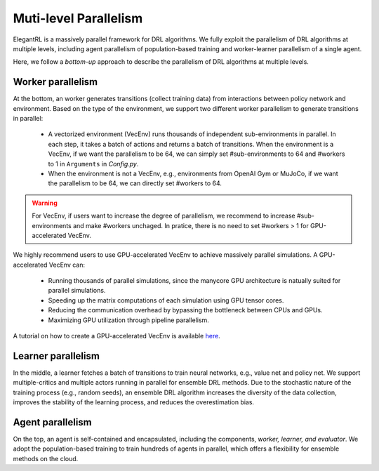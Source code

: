 Muti-level Parallelism
==============================================

ElegantRL is a massively parallel framework for DRL algorithms. We fully exploit the parallelism of DRL algorithms at multiple levels, including agent parallelism of population-based training and worker-learner parallelism of a single agent.

Here, we follow a *bottom-up* approach to describe the parallelism of DRL algorithms at multiple levels.


Worker parallelism
-----------------------------------------------------------

At the bottom, an worker generates transitions (collect training data) from interactions between policy network and environment. Based on the type of the environment, we support two different worker parallelism to generate transitions in parallel:

  - A vectorized environment (VecEnv) runs thousands of independent sub-environments in parallel. In each step, it takes a batch of actions and returns a batch of transitions. When the environment is a VecEnv, if we want the parallelism to be 64, we can simply set #sub-environments to 64 and #workers to 1 in ``Arguments`` in *Config.py*.
  
  - When the environment is not a VecEnv, e.g., environments from OpenAI Gym or MuJoCo, if we want the parallelism to be 64, we can directly set #workers to 64.
  
.. warning::
  For VecEnv, if users want to increase the degree of parallelism, we recommend to increase #sub-environments and make #workers unchaged. In pratice, there is no need to set #workers > 1 for GPU-accelerated VecEnv. 
  
We highly recommend users to use GPU-accelerated VecEnv to achieve massively parallel simulations. A GPU-accelerated VecEnv can:

  - Running thousands of parallel simulations, since the manycore GPU architecture is natually suited for parallel simulations.
  - Speeding up the matrix computations of each simulation using GPU tensor cores.
  - Reducing the communication overhead by bypassing the bottleneck between CPUs and GPUs.
  - Maximizing GPU utilization through pipeline parallelism.
  
A tutorial on how to create a GPU-accelerated VecEnv is available `here <https://elegantrl.readthedocs.io/en/latest/examples/Creating_VecEnv.html>`_.


Learner parallelism
-----------------------------------------------------------

In the middle, a learner fetches a batch of transitions to train neural networks, e.g., value net and policy net. We support multiple-critics and multiple actors running in parallel for ensemble DRL methods. Due to the stochastic nature of the training process (e.g., random seeds), an ensemble DRL algorithm increases the diversity of the data collection, improves the stability of the learning process, and reduces the overestimation bias.


Agent parallelism
-----------------------------------------------------------

On the top, an agent is self-contained and encapsulated, including the components, *worker, learner, and evaluator*. We adopt the population-based training to train hundreds of agents in parallel, which offers a flexibility for ensemble methods on the cloud.
